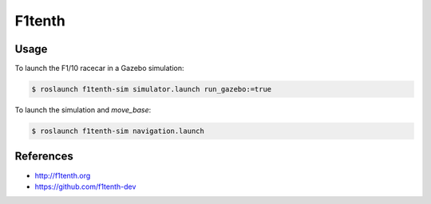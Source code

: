 F1tenth
=======

.. image:: robot.png


Usage
-----

To launch the F1/10 racecar in a Gazebo simulation:

.. code:: command

   $ roslaunch f1tenth-sim simulator.launch run_gazebo:=true


To launch the simulation and `move_base`:

.. code:: command

   $ roslaunch f1tenth-sim navigation.launch


References
----------

* http://f1tenth.org
* https://github.com/f1tenth-dev

